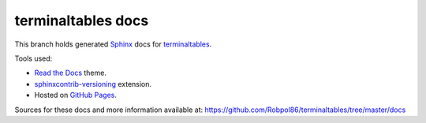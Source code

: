 ===================
terminaltables docs
===================

This branch holds generated `Sphinx <http://www.sphinx-doc.org/en/stable/>`_ docs for
`terminaltables <https://github.com/Robpol86/terminaltables>`_.

Tools used:

* `Read the Docs <https://github.com/snide/sphinx_rtd_theme>`_ theme.
* `sphinxcontrib-versioning <https://robpol86.github.io/sphinxcontrib-versioning>`_ extension.
* Hosted on `GitHub Pages <https://pages.github.com/>`_.

Sources for these docs and more information available at:
https://github.com/Robpol86/terminaltables/tree/master/docs
